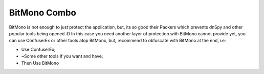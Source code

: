 BitMono Combo
=============

BitMono is not enough to just protect the application, but, its so good their Packers which prevents dnSpy and other popular tools being opened :D 
In this case you need another layer of protection with BitMono cannot provide yet, you can use ConfuserEx or other tools atop BitMono, but, recommend to obfuscate with BitMono at the end, i.e:

- Use ConfuserEx;
- ~Some other tools if you want and have;
- Then Use BitMono